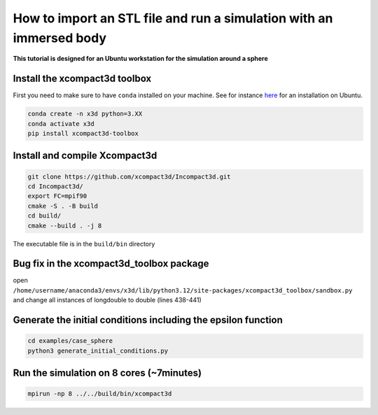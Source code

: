 How to import an STL file and run a simulation with an immersed body
====================================================================

**This tutorial is designed for an Ubuntu workstation for the simulation around a sphere**

Install the xcompact3d toolbox
------------------------------

First you need to make sure to have ``conda`` installed on your machine. See for instance `here <https://linuxconfig.org/installing-anaconda-on-ubuntu-24-04>`_ for an installation on Ubuntu.

.. code-block::

	conda create -n x3d python=3.XX
	conda activate x3d
	pip install xcompact3d-toolbox

Install and compile Xcompact3d
------------------------------

.. code-block::

	git clone https://github.com/xcompact3d/Incompact3d.git
	cd Incompact3d/
	export FC=mpif90
	cmake -S . -B build
	cd build/
	cmake --build . -j 8

The executable file is in the ``build/bin`` directory

Bug fix in the xcompact3d_toolbox package
-----------------------------------------

open ``/home/username/anaconda3/envs/x3d/lib/python3.12/site-packages/xcompact3d_toolbox/sandbox.py`` and change all instances of longdouble to double (lines 438-441)

Generate the initial conditions including the epsilon function
--------------------------------------------------------------
.. code-block::

	cd examples/case_sphere
	python3 generate_initial_conditions.py
	
Run the simulation on 8 cores (~7minutes)
-----------------------------------------
.. code-block::
	
	mpirun -np 8 ../../build/bin/xcompact3d



